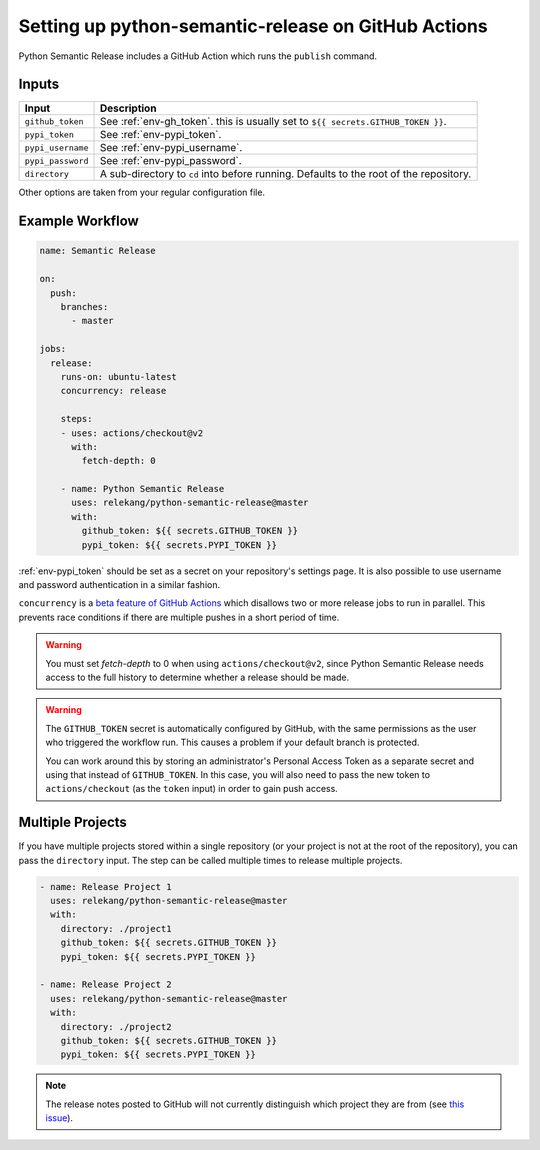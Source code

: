 Setting up python-semantic-release on GitHub Actions
====================================================

Python Semantic Release includes a GitHub Action which runs the ``publish``
command.

Inputs
------

+--------------------+----------------------------------------------------------------------------------------+
| Input              | Description                                                                            |
+====================+========================================================================================+
| ``github_token``   | See :ref:`env-gh_token`. this is usually set to ``${{ secrets.GITHUB_TOKEN }}``.       |
+--------------------+----------------------------------------------------------------------------------------+
| ``pypi_token``     | See :ref:`env-pypi_token`.                                                             |
+--------------------+----------------------------------------------------------------------------------------+
| ``pypi_username``  | See :ref:`env-pypi_username`.                                                          |
+--------------------+----------------------------------------------------------------------------------------+
| ``pypi_password``  | See :ref:`env-pypi_password`.                                                          |
+--------------------+----------------------------------------------------------------------------------------+
| ``directory``      | A sub-directory to ``cd`` into before running. Defaults to the root of the repository. |
+--------------------+----------------------------------------------------------------------------------------+

Other options are taken from your regular configuration file.

Example Workflow
----------------

.. code:: yaml

   name: Semantic Release

   on:
     push:
       branches:
         - master

   jobs:
     release:
       runs-on: ubuntu-latest
       concurrency: release

       steps:
       - uses: actions/checkout@v2
         with:
           fetch-depth: 0

       - name: Python Semantic Release
         uses: relekang/python-semantic-release@master
         with:
           github_token: ${{ secrets.GITHUB_TOKEN }}
           pypi_token: ${{ secrets.PYPI_TOKEN }}

:ref:`env-pypi_token` should be set as a secret on your repository's settings page.
It is also possible to use username and password authentication in a similar
fashion.

``concurrency`` is a
`beta feature of GitHub Actions <https://docs.github.com/en/actions/reference/workflow-syntax-for-github-actions#jobsjob_idconcurrency>`_
which disallows two or more release jobs to run in parallel. This prevents race
conditions if there are multiple pushes in a short period of time.

.. warning::
  You must set `fetch-depth` to 0 when using ``actions/checkout@v2``, since
  Python Semantic Release needs access to the full history to determine whether
  a release should be made.

.. warning::
  The ``GITHUB_TOKEN`` secret is automatically configured by GitHub, with the
  same permissions as the user who triggered the workflow run. This causes
  a problem if your default branch is protected.

  You can work around this by storing an administrator's Personal Access Token
  as a separate secret and using that instead of ``GITHUB_TOKEN``. In this
  case, you will also need to pass the new token to ``actions/checkout`` (as
  the ``token`` input) in order to gain push access.

Multiple Projects
-----------------

If you have multiple projects stored within a single repository (or your
project is not at the root of the repository), you can pass the
``directory`` input. The step can be called multiple times to release
multiple projects.

.. code:: yaml

   - name: Release Project 1
     uses: relekang/python-semantic-release@master
     with:
       directory: ./project1
       github_token: ${{ secrets.GITHUB_TOKEN }}
       pypi_token: ${{ secrets.PYPI_TOKEN }}

   - name: Release Project 2
     uses: relekang/python-semantic-release@master
     with:
       directory: ./project2
       github_token: ${{ secrets.GITHUB_TOKEN }}
       pypi_token: ${{ secrets.PYPI_TOKEN }}

.. note::
  The release notes posted to GitHub will not currently distinguish which
  project they are from (see `this issue`_).

.. _this issue: https://github.com/relekang/python-semantic-release/issues/168
